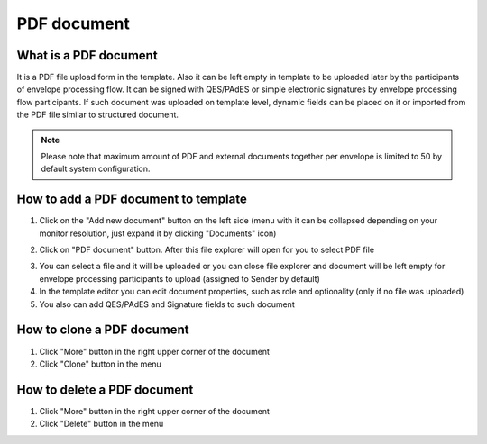 ============
PDF document
============

What is a PDF document
======================

It is a PDF file upload form in the template. Also it can be left empty in template to be uploaded later by the participants of envelope processing flow. It can be signed with QES/PAdES or simple electronic signatures by envelope processing flow participants. If such document was uploaded on template level, dynamic fields can be placed on it or imported from the PDF file similar to structured document.

.. note:: Please note that maximum amount of PDF and external documents together per envelope is limited to 50 by default system configuration.

How to add a PDF document to template
=====================================

1. Click on the "Add new document" button on the left side (menu with it can be collapsed depending on your monitor resolution, just expand it by clicking "Documents" icon)

.. image:: pic_pdfDocument/newDocument.png
   :width: 600
   :align: center

2. Click on "PDF document" button. After this file explorer will open for you to select PDF file

.. image:: pic_pdfDocument/pdf.png
   :width: 600
   :align: center

3. You can select a file and it will be uploaded or you can close file explorer and document will be left empty for envelope processing participants to upload (assigned to Sender by default)
4. In the template editor you can edit document properties, such as role and optionality (only if no file was uploaded)
5. You also can add QES/PAdES and Signature fields to such document

How to clone a PDF document
===========================

1. Click "More" button in the right upper corner of the document
2. Click "Clone" button in the menu

How to delete a PDF document
============================

1. Click "More" button in the right upper corner of the document
2. Click "Delete" button in the menu